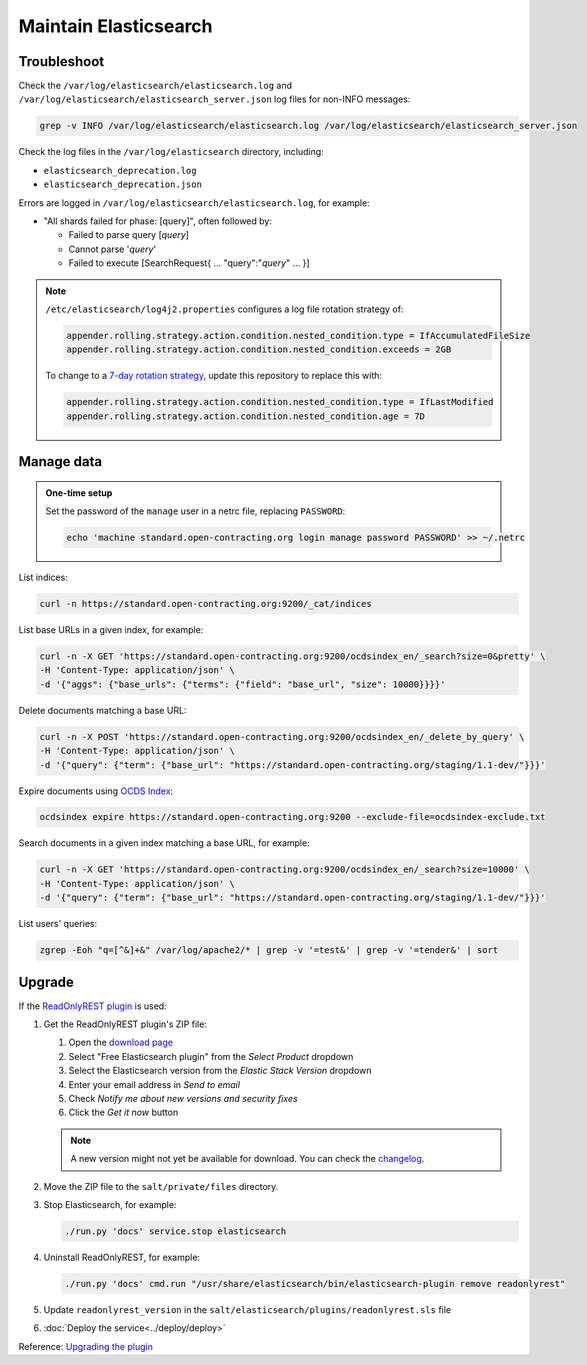 Maintain Elasticsearch
======================

Troubleshoot
------------

Check the ``/var/log/elasticsearch/elasticsearch.log`` and ``/var/log/elasticsearch/elasticsearch_server.json`` log files for non-INFO messages:

.. code-block:: bash

   grep -v INFO /var/log/elasticsearch/elasticsearch.log /var/log/elasticsearch/elasticsearch_server.json

Check the log files in the ``/var/log/elasticsearch`` directory, including:

-  ``elasticsearch_deprecation.log``
-  ``elasticsearch_deprecation.json``

Errors are logged in ``/var/log/elasticsearch/elasticsearch.log``, for example:

-  "All shards failed for phase: [query]", often followed by:

   -  Failed to parse query [*query*]
   -  Cannot parse '*query*'
   -  Failed to execute [SearchRequest{ … "query":"*query*" … }]

.. note::

   ``/etc/elasticsearch/log4j2.properties`` configures a log file rotation strategy of:

   .. code-block:: none

      appender.rolling.strategy.action.condition.nested_condition.type = IfAccumulatedFileSize
      appender.rolling.strategy.action.condition.nested_condition.exceeds = 2GB

   To change to a `7-day rotation strategy <https://www.elastic.co/guide/en/elasticsearch/reference/7.10/logging.html>`__, update this repository to replace this with:

   .. code-block:: none

      appender.rolling.strategy.action.condition.nested_condition.type = IfLastModified
      appender.rolling.strategy.action.condition.nested_condition.age = 7D

Manage data
-----------

.. admonition:: One-time setup

   Set the password of the ``manage`` user in a netrc file, replacing ``PASSWORD``:

   .. code-block:: bash

      echo 'machine standard.open-contracting.org login manage password PASSWORD' >> ~/.netrc

List indices:

.. code-block:: bash

   curl -n https://standard.open-contracting.org:9200/_cat/indices

List base URLs in a given index, for example:

.. code-block:: bash

   curl -n -X GET 'https://standard.open-contracting.org:9200/ocdsindex_en/_search?size=0&pretty' \
   -H 'Content-Type: application/json' \
   -d '{"aggs": {"base_urls": {"terms": {"field": "base_url", "size": 10000}}}}'

Delete documents matching a base URL:

.. code-block:: bash

   curl -n -X POST 'https://standard.open-contracting.org:9200/ocdsindex_en/_delete_by_query' \
   -H 'Content-Type: application/json' \
   -d '{"query": {"term": {"base_url": "https://standard.open-contracting.org/staging/1.1-dev/"}}}'

Expire documents using `OCDS Index <https://github.com/open-contracting/ocds-index>`__:

.. code-block:: bash

   ocdsindex expire https://standard.open-contracting.org:9200 --exclude-file=ocdsindex-exclude.txt

Search documents in a given index matching a base URL, for example:

.. code-block:: bash

   curl -n -X GET 'https://standard.open-contracting.org:9200/ocdsindex_en/_search?size=10000' \
   -H 'Content-Type: application/json' \
   -d '{"query": {"term": {"base_url": "https://standard.open-contracting.org/staging/1.1-dev/"}}}'

List users' queries:

.. code-block:: bash

   zgrep -Eoh "q=[^&]+&" /var/log/apache2/* | grep -v '=test&' | grep -v '=tender&' | sort

Upgrade
-------

If the `ReadOnlyREST plugin <https://readonlyrest.com>`__ is used:

#. Get the ReadOnlyREST plugin's ZIP file:

   #. Open the `download page <https://readonlyrest.com/download/>`__
   #. Select "Free Elasticsearch plugin" from the *Select Product* dropdown
   #. Select the Elasticsearch version from the *Elastic Stack Version* dropdown
   #. Enter your email address in *Send to email*
   #. Check *Notify me about new versions and security fixes*
   #. Click the *Get it now* button

   .. note::

      A new version might not yet be available for download. You can check the `changelog <https://github.com/beshu-tech/readonlyrest-docs/blob/master/changelog.md>`__.

#. Move the ZIP file to the ``salt/private/files`` directory.

#. Stop Elasticsearch, for example:

   .. code-block:: bash

      ./run.py 'docs' service.stop elasticsearch

#. Uninstall ReadOnlyREST, for example:

   .. code-block:: bash

      ./run.py 'docs' cmd.run "/usr/share/elasticsearch/bin/elasticsearch-plugin remove readonlyrest"

#. Update ``readonlyrest_version`` in the ``salt/elasticsearch/plugins/readonlyrest.sls`` file

#. :doc:`Deploy the service<../deploy/deploy>`

Reference: `Upgrading the plugin <https://github.com/beshu-tech/readonlyrest-docs/blob/master/elasticsearch.md#upgrading-the-plugin>`__
